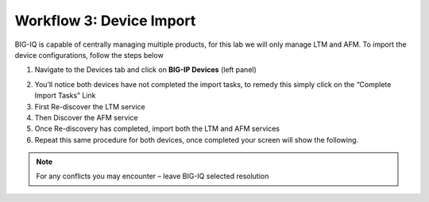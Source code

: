 Workflow 3: Device Import
~~~~~~~~~~~~~~~~~~~~~~~~~

BIG-IQ is capable of centrally managing multiple products, for this lab
we will only manage LTM and AFM. To import the device configurations,
follow the steps below

1. Navigate to the Devices tab and click on **BIG-IP Devices** (left
   panel)

|image101|

2. You’ll notice both devices have not completed the import tasks, to
   remedy this simply click on the “Complete Import Tasks” Link

3. First Re-discover the LTM service

4. Then Discover the AFM service

5. Once Re-discovery has completed, import both the LTM and AFM services

6. Repeat this same procedure for both devices, once completed your
   screen will show the following.

.. NOTE:: For any conflicts you may encounter – leave BIG-IQ selected resolution

|image102|

.. |image101| image:: ../images/image98.png
   :width: 6.5in
   :height: 1.12986in
.. |image102| image:: ../images/image99.png
   :width: 6.5in
   :height: 1.16667in

